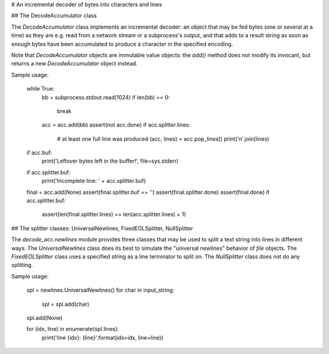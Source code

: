# An incremental decoder of bytes into characters and lines

## The DecodeAccumulator class

The `DecodeAccumulator` class implements an incremental decoder: an object
that may be fed bytes (one or several at a time) as they are e.g. read
from a network stream or a subprocess's output, and that adds to a result
string as soon as enough bytes have been accumulated to produce a character
in the specified encoding.

Note that `DecodeAccumulator` objects are immutable value objects:
the `add()` method does not modify its invocant, but returns a new
`DecodeAccumulator` object instead.

Sample usage:

    while True:
        bb = subprocess.stdout.read(1024)
        if len(bb) == 0:
            break
        acc = acc.add(bb)
        assert(not acc.done)
        if acc.splitter.lines:
            # at least one full line was produced
            (acc, lines) = acc.pop_lines()
            print('\n'.join(lines)

    if acc.buf:
        print('Leftover bytes left in the buffer!', file=sys.stderr)

    if acc.splitter.buf:
        print('Incomplete line: ' + acc.splitter.buf)

    final = acc.add(None)
    assert(final.splitter.buf == '')
    assert(final.splitter.done)
    assert(final.done)
    if acc.splitter.buf:
        assert(len(final.splitter.lines) == len(acc.splitter.lines) + 1)

## The splitter classes: UniversalNewlines, FixedEOLSplitter, NullSplitter

The `decode_acc.newlines` module provides three classes that may be used to
split a text string into lines in different ways.  The `UniversalNewlines`
class does its best to simulate the "universal newlines" behavior of `file`
objects.  The `FixedEOLSplitter` class uses a specified string as a line
terminator to split on.  The `NullSplitter` class does not do any splitting.

Sample usage:

    spl = newlines.UniversalNewlines()
    for char in input_string:
        spl = spl.add(char)
    spl.add(None)

    for (idx, line) in enumerate(spl.lines):
        print('line {idx}: {line}'.format(idx=idx, line=line))


